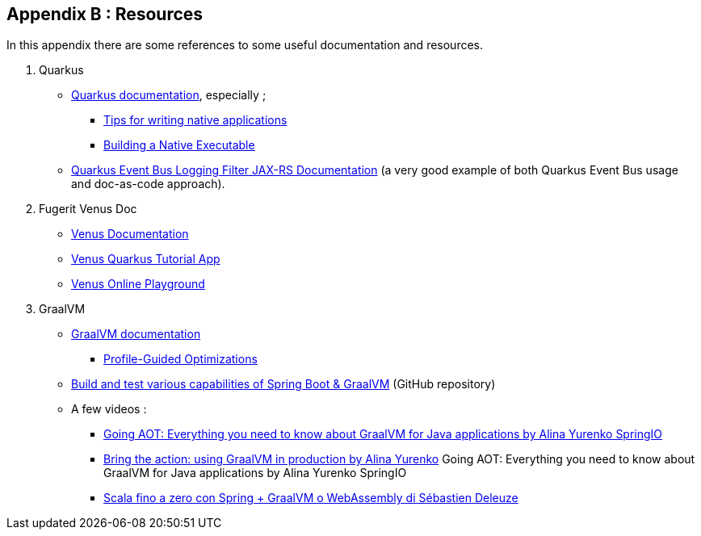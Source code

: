[#appendix-2]
== Appendix B : Resources

In this appendix there are some references to some useful documentation and resources.

. Quarkus
** link:https://quarkus.io/guides/[Quarkus documentation], especially ;
*** link:https://quarkus.io/guides/writing-native-applications-tips[Tips for writing native applications]
*** link:https://quarkus.io/guides/building-native-image[Building a Native Executable]
** link:https://github.com/amusarra/eventbus-logging-filter-jaxrs-docs[Quarkus Event Bus Logging Filter JAX-RS Documentation] (a very good example of both Quarkus Event Bus usage and doc-as-code approach).
. Fugerit Venus Doc
** link:https://venusdocs.fugerit.org/guide/[Venus Documentation]
** link:https://github.com/fugerit-org/fj-doc-quarkus-tutorial[Venus Quarkus Tutorial App]
** link:https://docs.fugerit.org/fj-doc-playground/home/[Venus Online Playground]
. GraalVM
** link:https://www.graalvm.org/latest/docs/[GraalVM documentation]
*** link:https://www.graalvm.org/22.0/reference-manual/native-image/PGO/[Profile-Guided Optimizations
]
** link:https://github.com/alina-yur/native-spring-boot[Build and test various capabilities of Spring Boot & GraalVM] (GitHub repository)
** A few videos :
*** link:https://www.youtube.com/watch?v=YclrKfEUHrI[Going AOT: Everything you need to know about GraalVM for Java applications by Alina Yurenko SpringIO]
*** link:https://www.youtube.com/watch?v=axQXBKHSwkM[Bring the action: using GraalVM in production by Alina Yurenko]
Going AOT: Everything you need to know about GraalVM for Java applications by Alina Yurenko SpringIO
*** link:https://www.youtube.com/watch?v=CD0IfCsXdTI[Scala fino a zero con Spring + GraalVM o WebAssembly di Sébastien Deleuze]